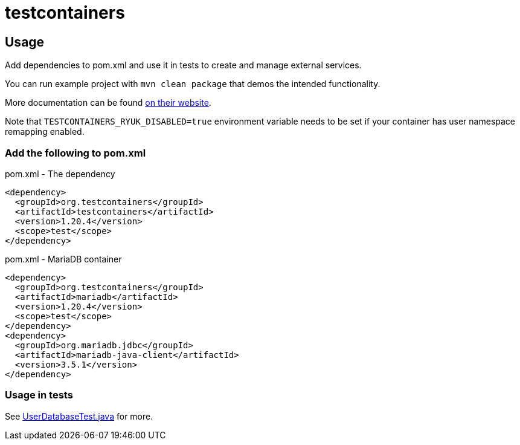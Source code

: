= testcontainers

== Usage

Add dependencies to pom.xml and use it in tests to create and manage external services.

You can run example project with `mvn clean package` that demos the intended functionality.

More documentation can be found https://java.testcontainers.org/[on their website].

Note that `TESTCONTAINERS_RYUK_DISABLED=true` environment variable needs to be set if your container has user namespace remapping enabled.

=== Add the following to pom.xml

.pom.xml - The dependency
[source,xml]
----
<dependency>
  <groupId>org.testcontainers</groupId>
  <artifactId>testcontainers</artifactId>
  <version>1.20.4</version>
  <scope>test</scope>
</dependency>
----

.pom.xml - MariaDB container
[source,xml]
----
<dependency>
  <groupId>org.testcontainers</groupId>
  <artifactId>mariadb</artifactId>
  <version>1.20.4</version>
  <scope>test</scope>
</dependency>
<dependency>
  <groupId>org.mariadb.jdbc</groupId>
  <artifactId>mariadb-java-client</artifactId>
  <version>3.5.1</version>
</dependency>
----

=== Usage in tests

See link:src/test/java/com/teragrep/mvn_01/tc/UserDatabaseTest.java[UserDatabaseTest.java] for more.